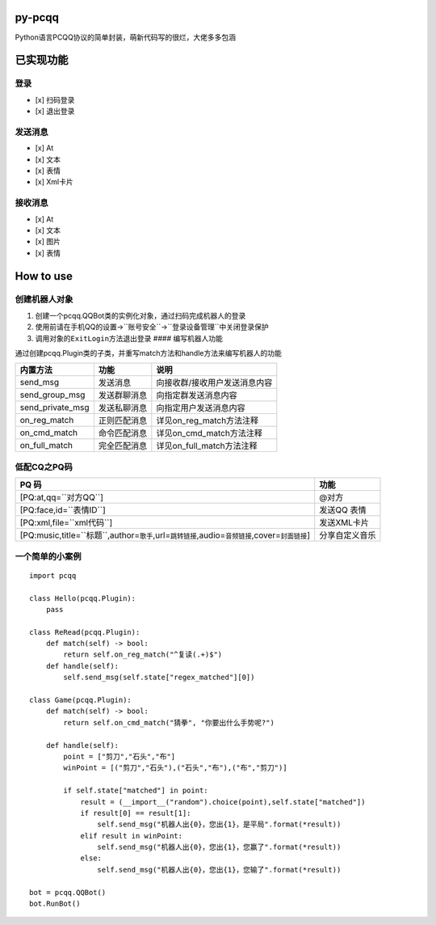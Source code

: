 py-pcqq
=======

Python语言PCQQ协议的简单封装，萌新代码写的很烂，大佬多多包涵

已实现功能
==========

登录
^^^^

-  [x] 扫码登录
-  [x] 退出登录

发送消息
^^^^^^^^

-  [x] At
-  [x] 文本
-  [x] 表情
-  [x] Xml卡片

接收消息
^^^^^^^^

-  [x] At
-  [x] 文本
-  [x] 图片
-  [x] 表情

How to use
==========

创建机器人对象
^^^^^^^^^^^^^^

1. 创建一个pcqq.QQBot类的实例化对象，通过扫码完成机器人的登录

2. 使用前请在手机QQ的\ ``设置``->``账号安全``->``登录设备管理``\ 中关闭\ ``登录保护``

3. 调用对象的\ ``ExitLogin``\ 方法退出登录 ####
   编写机器人功能

通过创建pcqq.Plugin类的子类，并重写match方法和handle方法来编写机器人的功能

+----------------------+----------------+---------------------------------+
| 内置方法             | 功能           | 说明                            |
+======================+================+=================================+
| send\_msg            | 发送消息       | 向接收群/接收用户发送消息内容   |
+----------------------+----------------+---------------------------------+
| send\_group\_msg     | 发送群聊消息   | 向指定群发送消息内容            |
+----------------------+----------------+---------------------------------+
| send\_private\_msg   | 发送私聊消息   | 向指定用户发送消息内容          |
+----------------------+----------------+---------------------------------+
| on\_reg\_match       | 正则匹配消息   | 详见on\_reg\_match方法注释      |
+----------------------+----------------+---------------------------------+
| on\_cmd\_match       | 命令匹配消息   | 详见on\_cmd\_match方法注释      |
+----------------------+----------------+---------------------------------+
| on\_full\_match      | 完全匹配消息   | 详见on\_full\_match方法注释     |
+----------------------+----------------+---------------------------------+

低配CQ之PQ码
^^^^^^^^^^^^

+------------------------------------------------------------------------------------------------------------+------------------+
| PQ 码                                                                                                      | 功能             |
+============================================================================================================+==================+
| [PQ:at,qq=``对方QQ``]                                                                                      | @对方            |
+------------------------------------------------------------------------------------------------------------+------------------+
| [PQ:face,id=``表情ID``]                                                                                    | 发送QQ 表情      |
+------------------------------------------------------------------------------------------------------------+------------------+
| [PQ:xml,file=``xml代码``]                                                                                  | 发送XML卡片      |
+------------------------------------------------------------------------------------------------------------+------------------+
| [PQ:music,title=``标题``,author=\ ``歌手``,url=\ ``跳转链接``,audio=\ ``音频链接``,cover=\ ``封面链接``]   | 分享自定义音乐   |
+------------------------------------------------------------------------------------------------------------+------------------+

一个简单的小案例
^^^^^^^^^^^^^^^^

::

    import pcqq

    class Hello(pcqq.Plugin):
        pass

    class ReRead(pcqq.Plugin):
        def match(self) -> bool:
            return self.on_reg_match("^复读(.+)$")
        def handle(self):
            self.send_msg(self.state["regex_matched"][0])
        
    class Game(pcqq.Plugin):
        def match(self) -> bool:
            return self.on_cmd_match("猜拳", "你要出什么手势呢?")
        
        def handle(self):
            point = ["剪刀","石头","布"]
            winPoint = [("剪刀","石头"),("石头","布"),("布","剪刀")]

            if self.state["matched"] in point:
                result = (__import__("random").choice(point),self.state["matched"])
                if result[0] == result[1]:
                    self.send_msg("机器人出{0}，您出{1}，是平局".format(*result))
                elif result in winPoint:
                    self.send_msg("机器人出{0}，您出{1}，您赢了".format(*result))
                else:
                    self.send_msg("机器人出{0}，您出{1}，您输了".format(*result))

    bot = pcqq.QQBot()
    bot.RunBot()


